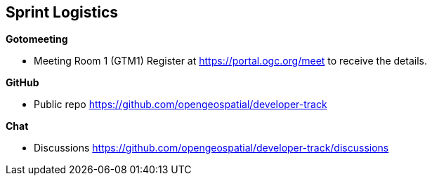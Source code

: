 == Sprint Logistics

*Gotomeeting*

** Meeting Room 1 (GTM1) Register at https://portal.ogc.org/meet to receive the details.

*GitHub*

* Public repo https://github.com/opengeospatial/developer-track

*Chat*

* Discussions https://github.com/opengeospatial/developer-track/discussions
